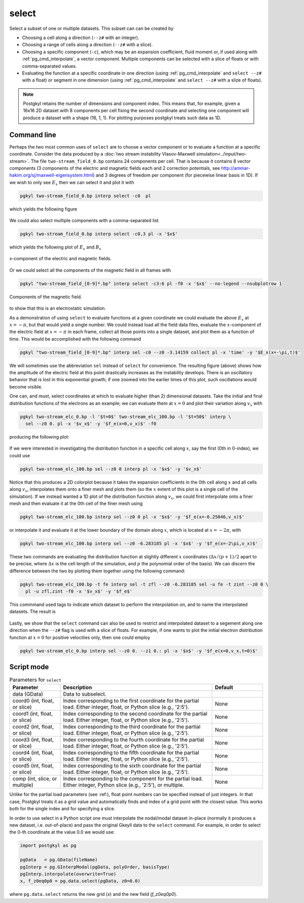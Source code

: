 .. _pg_cmd_select:

select
------

Select a subset of one or multiple datasets. This subset can
can be created by 

- Choosing a cell along a direction (``--z#`` with an integer).
- Choosing a range of cells along a direction (``--z#`` with a slice).
- Choosing a specific component (``-c``), which may be an expansion
  coefficient, fluid moment or, if used along with
  :ref:`pg_cmd_interpolate`, a vector component. Multiple components
  can be selected with a slice of floats or with comma-separated values.
- Evaluating the function at a specific coordinate in one direction
  (using :ref:`pg_cmd_interpolate` and ``select --z#`` with a float)
  or segment in one dimension (using :ref:`pg_cmd_interpolate` and
  ``select --z#`` with a slize of floats).

.. note::

  Postgkyl retains the number of dimensions and component index. This
  means that, for example, given a 16x16 2D dataset with 8 components
  per cell fixing the second coordinate and selecting one component
  will produce a dataset with a shape (16, 1, 1). For plotting purposes
  postgkyl treats such data as 1D.

Command line
^^^^^^^^^^^^

.. raw:: html

   <details>
   <summary><a>Command help</a></summary>

.. code-block:: bash
  :emphasize-lines: 1

  pgkyl select --help
    Usage: pgkyl select [OPTIONS]
    
      Subselect data from the active dataset(s). This command allows, for
      example, to choose a specific component of a multi-component dataset,
      select a index or coordinate range. Index ranges can also be specified
      using python slice notation (start:end:stride).
    
    Options:
      --z0 TEXT        Indices for 0th coord (either int, float, or slice)
      --z1 TEXT        Indices for 1st coord (either int, float, or slice)
      --z2 TEXT        Indices for 2nd coord (either int, float, or slice)
      --z3 TEXT        Indices for 3rd coord (either int, float, or slice)
      --z4 TEXT        Indices for 4th coord (either int, float, or slice)
      --z5 TEXT        Indices for 5th coord (either int, float, or slice)
      -c, --comp TEXT  Indices for components (either int, slice, or coma-
                       separated)
    
      -u, --use TEXT   Specify a 'tag' to apply to (default all tags).
      -t, --tag TEXT   Optional tag for the resulting array
      -h, --help       Show this message and exit.

.. raw:: html

   </details>
   <br>

Perhaps the two most common uses of ``select`` are to choose a vector
component or to evaluate a function at a specific coordinate. Consider
the data produced by a
:doc:`two stream instability Vlasov-Maxwell simulation<../input/two-stream>`.
The file ``two-stream_field_0.bp`` contains 24 components per cell.
That is because it contains 8 vector components (3 components of the
electric and magnetic fields each and 2 correction potentials, see
`<http://ammar-hakim.org/sj/maxwell-eigensystem.html>`_) and 3
degrees of freedom per component (for piecewise linear basis in 1D).
If we wish to only see :math:`E_x` then we can select it and plot it
with

.. code-block:: bash

  pgkyl two-stream_field_0.bp interp select -c0  pl


which yields the following figure

.. figure:: ../fig/select/two-stream_field_0_c0.png
  :align: center

We could also select multiple components with a comma-separated list

.. code-block:: bash

  pgkyl two-stream_field_0.bp interp select -c0,3 pl -x '$x$'

which yields the following plot of :math:`E_x` and :math:`B_x`

.. figure:: ../fig/select/two-stream_field_0_c0a3.png
  :align: center

  x-component of the electric and magnetic fields.

Or we could select all the components of the magnetic field in all
frames with

.. code-block:: bash

  pgkyl "two-stream_field_[0-9]*.bp" interp select -c3:6 pl -f0 -x '$x$' --no-legend --nsubplotrow 1

.. figure:: ../fig/select/two-stream_field_c3-5.png
  :align: center

  Components of the magnetic field.

to show that this is an electrostatic simulation.

As a demonstration of using ``select`` to evaluate functions at a given
coordinate we could evaluate the above :math:`E_x` at :math:`x=-\pi`, but
that would yield a single number. We could instead load all the field
data files, evaluate the :math:`x`-component of the electric field
at :math:`x=-\pi` in each frame, collect all those points into a single
dataset, and plot them as a function of time. This would be accomplished
with the following command

.. code-block:: bash

  pgkyl "two-stream_field_[0-9]*.bp" interp sel -c0 --z0 -3.14159 collect pl -x 'time' -y '$E_x(x=-\pi,t)$'

.. figure:: ../fig/select/two-stream_field_c0.png
  :align: center

We will sometimes use the abbreviation ``sel`` instead of ``select``
for convenience. The resulting figure (above) shows how the amplitude of
the electric field at this point drastically increases as the instability
develops. There is an oscillatory behavior that is lost in this
exponential growth; if one zoomed into the earlier times of this plot,
such oscillations would become visible.

One can, and must, select coordinates at which to evaluate higher (than
2) dimensional datasets. Take the initial and final distribution functions
of the electrons as an example; we can evaluate them at :math:`x=0` and
plot their variation along :math:`v_x` with

.. code-block:: bash

  pgkyl two-stream_elc_0.bp -l '$t=0$' two-stream_elc_100.bp -l '$t=50$' interp \
    sel --z0 0. pl -x '$v_x$' -y '$f_e(x=0,v_x)$' -f0

producing the following plot:

.. figure:: ../fig/select/two-stream_elc_0_100_z0eq0p0.png
  :align: center

If we were interested in investigating the distribution function in a
specific cell along :math:`x`, say the first (0th in 0-index), we could
use

.. code-block:: bash

  pgkyl two-stream_elc_100.bp sel --z0 0 interp pl -x '$x$' -y '$v_x$'

.. figure:: ../fig/select/two-stream_elc_100_z0eq0.png
  :align: center

Notice that this produces a 2D colorplot because it takes the expansion
coefficients in the 0th cell along :math:`x` and all cells along
:math:`v_x`, interpolates them onto a finer mesh and plots them (so the
:math:`x` extent of this plot is a single cell of the simulation). If we
instead wanted a 1D plot of the distribution function along
:math:`v_x`, we could first interpolate onto a finer mesh and then
evaluate it at the 0th cell of the finer mesh using

.. code-block:: bash

  pgkyl two-stream_elc_100.bp interp sel --z0 0 pl -x '$x$' -y '$f_e(x=-6.25046,v_x)$'

or interpolate it and evaluate it at the lower boundary of the domain
along :math:`x`, which is located at :math:`x=-2\pi`, with

.. code-block:: bash

  pgkyl two-stream_elc_100.bp interp sel --z0 -6.283185 pl -x '$x$' -y '$f_e(x=-2\pi,v_x)$'

These two commands are evaluating the distribution function at slightly
different :math:`x` coordinates (:math:`\Delta x/(p+1)/2` apart to be
precise, where :math:`\Delta x` is the cell length of the simulation,
and :math:`p` the polynomial order of the basis). We can discern the
difference between the two by plotting them together using the following
command:

.. code-block:: bash

  pgkyl two-stream_elc_100.bp -t fe interp sel -t zfl --z0 -6.283185 sel -u fe -t zint --z0 0 \
    pl -u zfl,zint -f0 -x '$v_x$' -y '$f_e$'

This commmand used tags to indicate which dataset to perform the
interpolation on, and to name the interpolated datasets. The result is

.. figure:: ../fig/select/two-stream_elc_100_z0Comp.png
  :align: center

Lastly, we show that the ``select`` command can also be used to restrict
and interpolated dataset to a segement along one direction when the
``--z#`` flag is used with a slice of floats. For example, if one wants
to plot the initial electron distribution function at :math:`x=0` for
positive velocities only, then one could employ

.. code-block:: bash

  pgkyl two-stream_elc_0.bp interp sel --z0 0. --z1 0.: pl -x '$x$' -y '$f_e(x=0,v_x,t=0)$'

.. figure:: ../fig/select/two-stream_elc_0_intz0eq0p0_z1gt0.png
  :align: center

Script mode
^^^^^^^^^^^

.. list-table:: Parameters for ``select``
   :widths: 20, 60, 20
   :header-rows: 1

   * - Parameter
     - Description
     - Default
   * - data (GData)
     - Data to subselect.
     - 
   * - coord0 (int, float, or slice)
     - Index corresponding to the first coordinate for the partial
       load. Either integer, float, or Python slice (e.g., '2:5').
     - None
   * - coord1 (int, float, or slice)
     - Index corresponding to the second coordinate for the partial
       load. Either integer, float, or Python slice (e.g., '2:5').
     - None
   * - coord2 (int, float, or slice)
     - Index corresponding to the third coordinate for the partial
       load. Either integer, float, or Python slice (e.g., '2:5').
     - None
   * - coord3 (int, float, or slice)
     - Index corresponding to the fourth coordinate for the partial
       load. Either integer, float, or Python slice (e.g., '2:5').
     - None
   * - coord4 (int, float, or slice)
     - Index corresponding to the fifth coordinate for the partial
       load. Either integer, float, or Python slice (e.g., '2:5').
     - None
   * - coord5 (int, float, or slice)
     - Index corresponding to the sixth coordinate for the partial
       load. Either integer, float, or Python slice (e.g., '2:5').
     - None
   * - comp (int, slice, or multiple)
     - Index corresponding to the component for the partial
       load. Either integer, Python slice (e.g., '2:5'), or
       multiple.
     - None

Unlike for the partial load parameters (see :ref:), float point numbers can be
specified instead of just integers.  In that case, Postgkyl treats
it as a grid value and automatically finds and index of a grid point
with the closest value.  This works both for the single index and for
specifying a slice.

In order to use select in a Python script one must interpolate the
nodal/modal dataset in-place (normally it produces a new dataset, i.e. out-of-place)
and pass the original Gkeyll data to the ``select`` command. For example, in order to
select the 0-th coordinate at the value 0.0 we would use:

.. code-block:: python

  import postgkyl as pg

  pgData   = pg.GData(fileName)
  pgInterp = pg.GInterpModal(pgData, polyOrder, basisType)
  pgInterp.interpolate(overwrite=True)
  x, f_z0eq0p0 = pg.data.select(pgData, z0=0.0)

where ``pg.data.select`` returns the new grid (`x`) and the new field (`f_z0eq0p0`).
